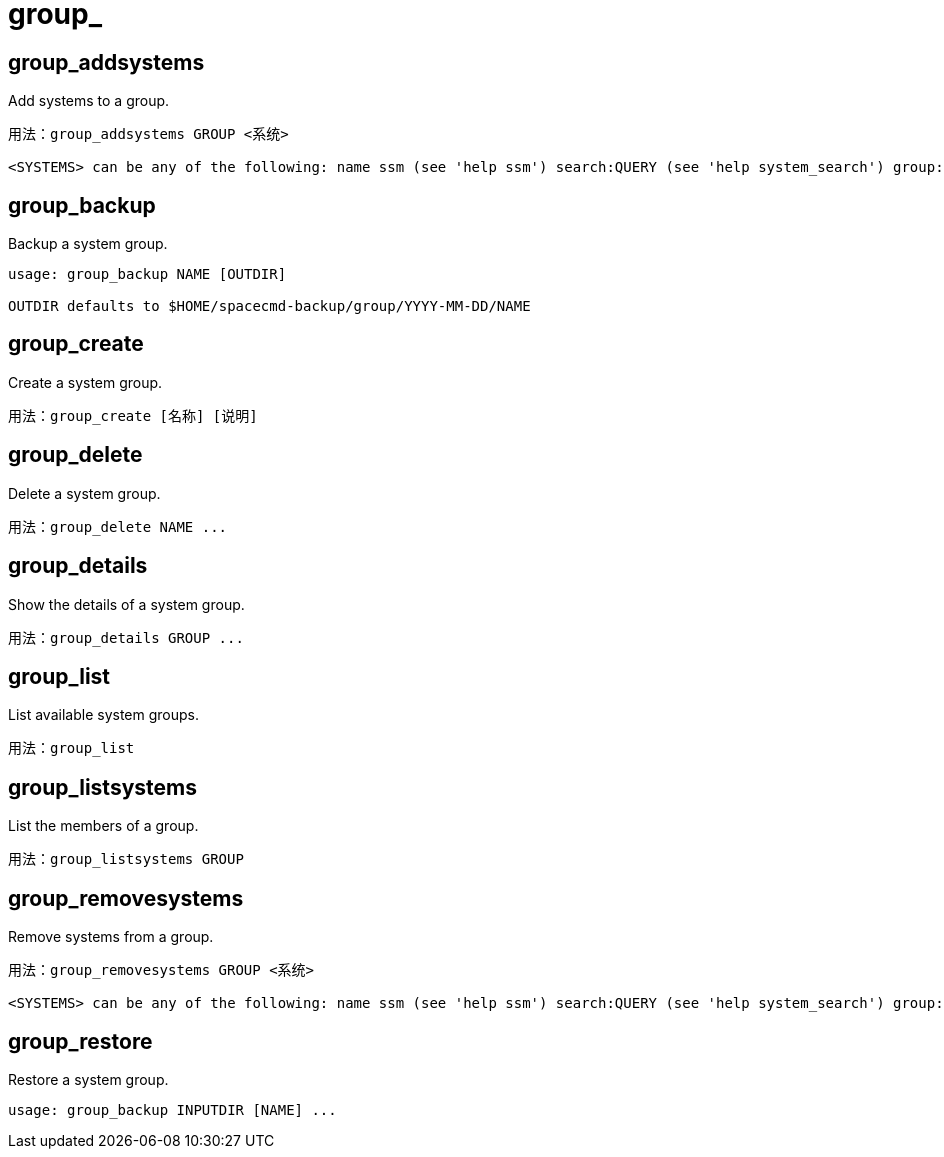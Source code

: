 [[ref-spacecmd-group]]
= group_

== group_addsystems

Add systems to a group.

[source]
--
用法：group_addsystems GROUP <系统>

<SYSTEMS> can be any of the following: name ssm (see 'help ssm') search:QUERY (see 'help system_search') group:GROUP channel:CHANNEL
--



== group_backup

Backup a system group.

[source]
--
usage: group_backup NAME [OUTDIR]

OUTDIR defaults to $HOME/spacecmd-backup/group/YYYY-MM-DD/NAME
--



== group_create

Create a system group.

[source]
--
用法：group_create [名称] [说明]
--



== group_delete

Delete a system group.

[source]
--
用法：group_delete NAME ...
--



== group_details

Show the details of a system group.

[source]
--
用法：group_details GROUP ...
--



== group_list

List available system groups.

[source]
--
用法：group_list
--



== group_listsystems

List the members of a group.

[source]
--
用法：group_listsystems GROUP
--



== group_removesystems

Remove systems from a group.

[source]
--
用法：group_removesystems GROUP <系统>

<SYSTEMS> can be any of the following: name ssm (see 'help ssm') search:QUERY (see 'help system_search') group:GROUP channel:CHANNEL
--



== group_restore

Restore a system group.

[source]
--
usage: group_backup INPUTDIR [NAME] ...
--
